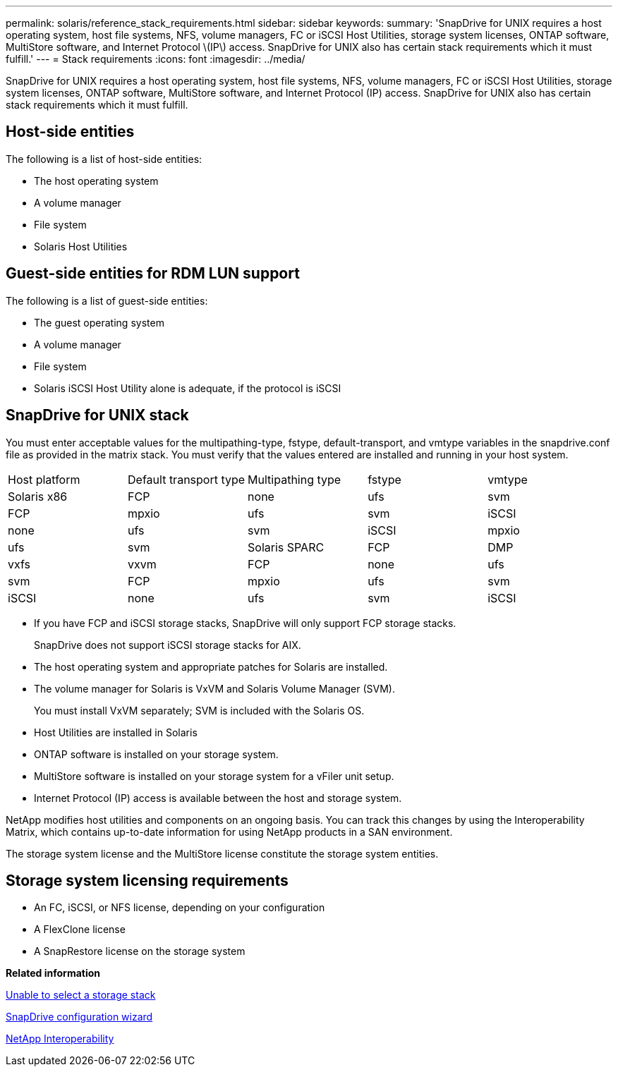 ---
permalink: solaris/reference_stack_requirements.html
sidebar: sidebar
keywords: 
summary: 'SnapDrive for UNIX requires a host operating system, host file systems, NFS, volume managers, FC or iSCSI Host Utilities, storage system licenses, ONTAP software, MultiStore software, and Internet Protocol \(IP\) access. SnapDrive for UNIX also has certain stack requirements which it must fulfill.'
---
= Stack requirements
:icons: font
:imagesdir: ../media/

[.lead]
SnapDrive for UNIX requires a host operating system, host file systems, NFS, volume managers, FC or iSCSI Host Utilities, storage system licenses, ONTAP software, MultiStore software, and Internet Protocol (IP) access. SnapDrive for UNIX also has certain stack requirements which it must fulfill.

== Host-side entities

The following is a list of host-side entities:

* The host operating system
* A volume manager
* File system
* Solaris Host Utilities

== Guest-side entities for RDM LUN support

The following is a list of guest-side entities:

* The guest operating system
* A volume manager
* File system
* Solaris iSCSI Host Utility alone is adequate, if the protocol is iSCSI

== SnapDrive for UNIX stack

You must enter acceptable values for the multipathing-type, fstype, default-transport, and vmtype variables in the snapdrive.conf file as provided in the matrix stack. You must verify that the values entered are installed and running in your host system.

|===
| Host platform| Default transport type| Multipathing type| fstype| vmtype
a|
Solaris x86
a|
FCP
a|
none
a|
ufs
a|
svm
a|
FCP
a|
mpxio
a|
ufs
a|
svm
a|
iSCSI
a|
none
a|
ufs
a|
svm
a|
iSCSI
a|
mpxio
a|
ufs
a|
svm
a|
Solaris SPARC
a|
FCP
a|
DMP
a|
vxfs
a|
vxvm
a|
FCP
a|
none
a|
ufs
a|
svm
a|
FCP
a|
mpxio
a|
ufs
a|
svm
a|
iSCSI
a|
none
a|
ufs
a|
svm
a|
iSCSI
a|
mpxio
a|
ufs
a|
svm
|===

* If you have FCP and iSCSI storage stacks, SnapDrive will only support FCP storage stacks.
+
SnapDrive does not support iSCSI storage stacks for AIX.

* The host operating system and appropriate patches for Solaris are installed.
* The volume manager for Solaris is VxVM and Solaris Volume Manager (SVM).
+
You must install VxVM separately; SVM is included with the Solaris OS.

* Host Utilities are installed in Solaris
* ONTAP software is installed on your storage system.
* MultiStore software is installed on your storage system for a vFiler unit setup.
* Internet Protocol (IP) access is available between the host and storage system.

NetApp modifies host utilities and components on an ongoing basis. You can track this changes by using the Interoperability Matrix, which contains up-to-date information for using NetApp products in a SAN environment.

The storage system license and the MultiStore license constitute the storage system entities.

== Storage system licensing requirements

* An FC, iSCSI, or NFS license, depending on your configuration
* A FlexClone license
* A SnapRestore license on the storage system

*Related information*

xref:concept_unable_to_select_a_storage_stack.adoc[Unable to select a storage stack]

xref:concept_when_to_use_the_snapdrive_configuration_wizard.adoc[SnapDrive configuration wizard]

https://mysupport.netapp.com/NOW/products/interoperability[NetApp Interoperability]
